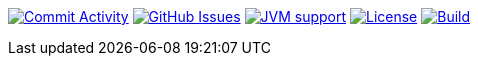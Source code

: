 
image:https://img.shields.io/github/commit-activity/m/Luftfartsverket/reqstool-demo?label=commits&style=for-the-badge["Commit Activity", link="https://github.com/Luftfartsverket/reqstool-demo/pulse"]
image:https://img.shields.io/github/issues/Luftfartsverket/reqstool-demo?style=for-the-badge&logo=github["GitHub Issues", link="https://github.com/Luftfartsverket/reqstool-demo/issues"]
image:https://img.shields.io/badge/Java-21-brightgreen.svg?style=for-the-badge["JVM support", link="https://sdkman.io"]
image:https://img.shields.io/github/license/Luftfartsverket/reqstool-demo?style=for-the-badge&logo=opensourceinitiative["License", link="https://opensource.org/license/mit/"]
image:https://img.shields.io/github/actions/workflow/status/Luftfartsverket/reqstool-demo/build.yml?style=for-the-badge&logo=github["Build", link="https://github.com/Luftfartsverket/reqstool-demo/actions/workflows/build.yml"]
